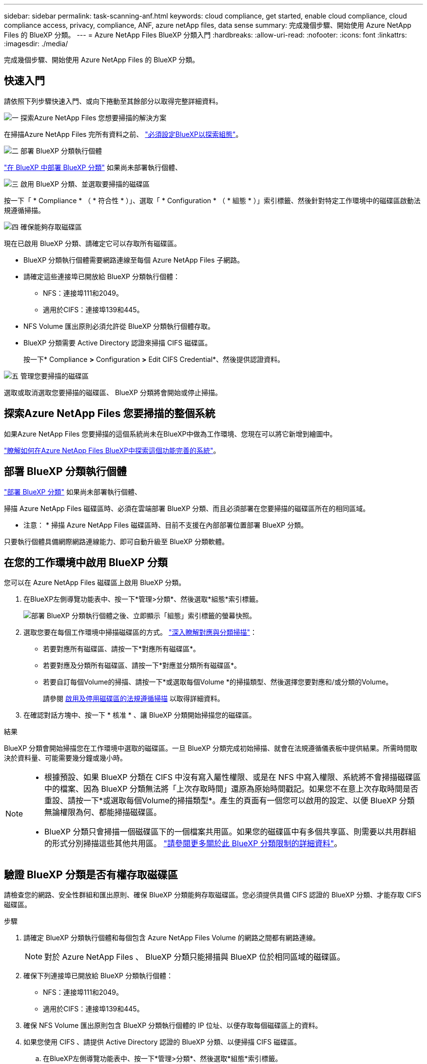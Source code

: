 ---
sidebar: sidebar 
permalink: task-scanning-anf.html 
keywords: cloud compliance, get started, enable cloud compliance, cloud compliance access, privacy, compliance, ANF, azure netApp files, data sense 
summary: 完成幾個步驟、開始使用 Azure NetApp Files 的 BlueXP 分類。 
---
= Azure NetApp Files BlueXP 分類入門
:hardbreaks:
:allow-uri-read: 
:nofooter: 
:icons: font
:linkattrs: 
:imagesdir: ./media/


[role="lead"]
完成幾個步驟、開始使用 Azure NetApp Files 的 BlueXP 分類。



== 快速入門

請依照下列步驟快速入門、或向下捲動至其餘部分以取得完整詳細資料。

.image:https://raw.githubusercontent.com/NetAppDocs/common/main/media/number-1.png["一"] 探索Azure NetApp Files 您想要掃描的解決方案
[role="quick-margin-para"]
在掃描Azure NetApp Files 完所有資料之前、 https://docs.netapp.com/us-en/bluexp-azure-netapp-files/task-quick-start.html["必須設定BlueXP以探索組態"^]。

.image:https://raw.githubusercontent.com/NetAppDocs/common/main/media/number-2.png["二"] 部署 BlueXP 分類執行個體
[role="quick-margin-para"]
link:task-deploy-cloud-compliance.html["在 BlueXP 中部署 BlueXP 分類"^] 如果尚未部署執行個體、

.image:https://raw.githubusercontent.com/NetAppDocs/common/main/media/number-3.png["三"] 啟用 BlueXP 分類、並選取要掃描的磁碟區
[role="quick-margin-para"]
按一下「 * Compliance * （ * 符合性 * ）」、選取「 * Configuration * （ * 組態 * ）」索引標籤、然後針對特定工作環境中的磁碟區啟動法規遵循掃描。

.image:https://raw.githubusercontent.com/NetAppDocs/common/main/media/number-4.png["四"] 確保能夠存取磁碟區
[role="quick-margin-para"]
現在已啟用 BlueXP 分類、請確定它可以存取所有磁碟區。

[role="quick-margin-list"]
* BlueXP 分類執行個體需要網路連線至每個 Azure NetApp Files 子網路。
* 請確定這些連接埠已開放給 BlueXP 分類執行個體：
+
** NFS：連接埠111和2049。
** 適用於CIFS：連接埠139和445。


* NFS Volume 匯出原則必須允許從 BlueXP 分類執行個體存取。
* BlueXP 分類需要 Active Directory 認證來掃描 CIFS 磁碟區。
+
按一下* Compliance *>* Configuration *>* Edit CIFS Credential*、然後提供認證資料。



.image:https://raw.githubusercontent.com/NetAppDocs/common/main/media/number-5.png["五"] 管理您要掃描的磁碟區
[role="quick-margin-para"]
選取或取消選取您要掃描的磁碟區、 BlueXP 分類將會開始或停止掃描。



== 探索Azure NetApp Files 您要掃描的整個系統

如果Azure NetApp Files 您要掃描的這個系統尚未在BlueXP中做為工作環境、您現在可以將它新增到繪圖中。

https://docs.netapp.com/us-en/bluexp-azure-netapp-files/task-quick-start.html["瞭解如何在Azure NetApp Files BlueXP中探索這個功能完善的系統"^]。



== 部署 BlueXP 分類執行個體

link:task-deploy-cloud-compliance.html["部署 BlueXP 分類"^] 如果尚未部署執行個體、

掃描 Azure NetApp Files 磁碟區時、必須在雲端部署 BlueXP 分類、而且必須部署在您要掃描的磁碟區所在的相同區域。

* 注意： * 掃描 Azure NetApp Files 磁碟區時、目前不支援在內部部署位置部署 BlueXP 分類。

只要執行個體具備網際網路連線能力、即可自動升級至 BlueXP 分類軟體。



== 在您的工作環境中啟用 BlueXP 分類

您可以在 Azure NetApp Files 磁碟區上啟用 BlueXP 分類。

. 在BlueXP左側導覽功能表中、按一下*管理>分類*、然後選取*組態*索引標籤。
+
image:screenshot_cloud_compliance_anf_scan_config.png["部署 BlueXP 分類執行個體之後、立即顯示「組態」索引標籤的螢幕快照。"]

. 選取您要在每個工作環境中掃描磁碟區的方式。 link:concept-cloud-compliance.html#whats-the-difference-between-mapping-and-classification-scans["深入瞭解對應與分類掃描"]：
+
** 若要對應所有磁碟區、請按一下*對應所有磁碟區*。
** 若要對應及分類所有磁碟區、請按一下*對應並分類所有磁碟區*。
** 若要自訂每個Volume的掃描、請按一下*或選取每個Volume *的掃描類型、然後選擇您要對應和/或分類的Volume。
+
請參閱 <<啟用及停用磁碟區的法規遵循掃描,啟用及停用磁碟區的法規遵循掃描>> 以取得詳細資料。



. 在確認對話方塊中、按一下 * 核准 * 、讓 BlueXP 分類開始掃描您的磁碟區。


.結果
BlueXP 分類會開始掃描您在工作環境中選取的磁碟區。一旦 BlueXP 分類完成初始掃描、就會在法規遵循儀表板中提供結果。所需時間取決於資料量、可能需要幾分鐘或幾小時。

[NOTE]
====
* 根據預設、如果 BlueXP 分類在 CIFS 中沒有寫入屬性權限、或是在 NFS 中寫入權限、系統將不會掃描磁碟區中的檔案、因為 BlueXP 分類無法將「上次存取時間」還原為原始時間戳記。如果您不在意上次存取時間是否重設、請按一下*或選取每個Volume的掃描類型*。產生的頁面有一個您可以啟用的設定、以便 BlueXP 分類無論權限為何、都能掃描磁碟區。
* BlueXP 分類只會掃描一個磁碟區下的一個檔案共用區。如果您的磁碟區中有多個共享區、則需要以共用群組的形式分別掃描這些其他共用區。 link:reference-limitations.html#bluexp-classification-scans-only-one-share-under-a-volume["請參閱更多關於此 BlueXP 分類限制的詳細資料"^]。


====


== 驗證 BlueXP 分類是否有權存取磁碟區

請檢查您的網路、安全性群組和匯出原則、確保 BlueXP 分類能夠存取磁碟區。您必須提供具備 CIFS 認證的 BlueXP 分類、才能存取 CIFS 磁碟區。

.步驟
. 請確定 BlueXP 分類執行個體和每個包含 Azure NetApp Files Volume 的網路之間都有網路連線。
+

NOTE: 對於 Azure NetApp Files 、 BlueXP 分類只能掃描與 BlueXP 位於相同區域的磁碟區。

. 確保下列連接埠已開放給 BlueXP 分類執行個體：
+
** NFS：連接埠111和2049。
** 適用於CIFS：連接埠139和445。


. 確保 NFS Volume 匯出原則包含 BlueXP 分類執行個體的 IP 位址、以便存取每個磁碟區上的資料。
. 如果您使用 CIFS 、請提供 Active Directory 認證的 BlueXP 分類、以便掃描 CIFS 磁碟區。
+
.. 在BlueXP左側導覽功能表中、按一下*管理>分類*、然後選取*組態*索引標籤。
+
image:screenshot_cifs_credentials.gif["「符合性」索引標籤的快照、顯示內容窗格右上角可用的「掃描狀態」按鈕。"]

.. 針對每個工作環境、按一下 * 編輯 CIFS 認證 * 、然後輸入 BlueXP 分類存取系統上 CIFS 磁碟區所需的使用者名稱和密碼。
+
認證可以是唯讀的、但提供管理認證可確保 BlueXP 分類能夠讀取任何需要提高權限的資料。認證會儲存在 BlueXP 分類執行個體上。

+
如果您想要確保 BlueXP 分類掃描不會變更您的檔案「上次存取時間」、建議使用者在 CIFS 中擁有寫入屬性權限、或在 NFS 中擁有寫入權限。如果可能、我們建議將Active Directory設定的使用者納入組織中對所有檔案具有權限的父群組。

+
輸入認證之後、您應該會看到一則訊息、指出所有 CIFS 磁碟區都已成功驗證。

+
image:screenshot_cifs_status.gif["顯示組態頁面的快照、以及Cloud Volumes ONTAP 成功提供CIFS認證的一個更新系統。"]



. 在「_Configuration」頁面上、按一下「*檢視詳細資料*」以檢閱每個CIFS和NFS磁碟區的狀態、並修正任何錯誤。
+
例如、下列影像顯示四個磁碟區；其中一個因為 BlueXP 分類執行個體和磁碟區之間的網路連線問題、所以 BlueXP 分類無法掃描。

+
image:screenshot_compliance_volume_details.gif["掃描組態中「檢視詳細資料」頁面的螢幕擷取畫面、顯示四個磁碟區；其中一個磁碟區由於 BlueXP 分類與磁碟區之間的網路連線而未被掃描。"]





== 啟用及停用磁碟區的法規遵循掃描

您可以隨時從「組態」頁面、在工作環境中啟動或停止僅對應掃描、或是對應和分類掃描。您也可以從純對應掃描變更為對應和分類掃描、反之亦然。建議您掃描所有 Volume 。

預設會停用頁面頂端的「當缺少「寫入屬性」權限時*掃描」切換參數。這表示如果 BlueXP 分類在 CIFS 中沒有寫入屬性權限、或是在 NFS 中寫入權限、系統就不會掃描檔案、因為 BlueXP 分類無法將「上次存取時間」還原為原始時間戳記。如果您不在意上次存取時間是否重設、請開啟開關、無論權限為何、都會掃描所有檔案。 link:reference-collected-metadata.html#last-access-time-timestamp["深入瞭解"^]。

image:screenshot_volume_compliance_selection.png["「組態」頁面的快照、可讓您啟用或停用個別磁碟區的掃描。"]

[cols="45,45"]
|===
| 至： | 請執行下列動作： 


| 在磁碟區上啟用純對應掃描 | 在Volume（Volume）區域中、按一下*地圖* 


| 啟用磁碟區的完整掃描 | 在Volume（Volume）區域中、按一下*地圖與分類* 


| 停用在Volume上掃描 | 在Volume（Volume）區域中、按一下* Off（關閉）* 


|  |  


| 在所有磁碟區上啟用純對應掃描 | 在標題區域中、按一下*地圖* 


| 在所有磁碟區上啟用完整掃描 | 在標題區域中、按一下*地圖與分類* 


| 停用所有Volume上的掃描 | 在標題區域中、按一下*關* 
|===

NOTE: 只有在標題區域中設定了*地圖*或*地圖與分類*設定之後、才會自動掃描新增至工作環境的磁碟區。在標題區域中設為*自訂*或*關閉*時、您必須在工作環境中新增的每個新磁碟區上啟動對應和/或完整掃描。
